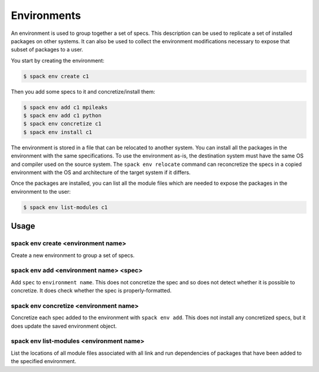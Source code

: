 .. _environments:

Environments
============

An environment is used to group together a set of specs. This description
can be used to replicate a set of installed packages on other systems.
It can also be used to collect the environment modifications necessary
to expose that subset of packages to a user.

You start by creating the environment:

.. code-block:: console

   $ spack env create c1

Then you add some specs to it and concretize/install them:

.. code-block:: console

   $ spack env add c1 mpileaks
   $ spack env add c1 python
   $ spack env concretize c1
   $ spack env install c1

The environment is stored in a file that can be relocated to another
system. You can install all the packages in the environment with the
same specifications. To use the environment as-is, the destination
system must have the same OS and compiler used on the source system.
The ``spack env relocate`` command can reconcretize the specs in a
copied environment with the OS and architecture of the target system
if it differs.

Once the packages are installed, you can list all the module files
which are needed to expose the packages in the environment to the user:

.. code-block:: console

   $ spack env list-modules c1

Usage 
-----
spack env create <environment name>
^^^^^^^^^^^^^^^^^^^^^^^^^^^^^^^^^^^

Create a new environment to group a set of specs.

spack env add <environment name> <spec>
^^^^^^^^^^^^^^^^^^^^^^^^^^^^^^^^^^^^^^^

Add ``spec`` to ``environment name``. This does not concretize the spec
and so does not detect whether it is possible to concretize. It does
check whether the spec is properly-formatted.

spack env concretize <environment name>
^^^^^^^^^^^^^^^^^^^^^^^^^^^^^^^^^^^^^^^

Concretize each spec added to the environment with ``spack env add``.
This does not install any concretized specs, but it does update the
saved environment object.

spack env list-modules <environment name>
^^^^^^^^^^^^^^^^^^^^^^^^^^^^^^^^^^^^^^^^^

List the locations of all module files associated with all link and
run dependencies of packages that have been added to the specified
environment.
